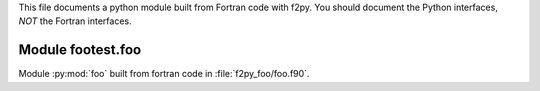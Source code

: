 This file documents a python module built from Fortran code with f2py.
You should document the Python interfaces, *NOT* the Fortran interfaces.

Module footest.foo
*********************************************************************

Module :py:mod:`foo` built from fortran code in :file:`f2py_foo/foo.f90`.

.. function:: add(x,y,z)
   :module: footest.foo
   
   Compute the sum of *x* and *y* and store the result in *z* (overwrite).

   :param x: 1D Numpy array with ``dtype=numpy.float64`` (input)
   :param y: 1D Numpy array with ``dtype=numpy.float64`` (input)
   :param z: 1D Numpy array with ``dtype=numpy.float64`` (output)

